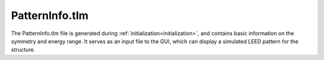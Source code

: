 .. _patterninfo:

PatternInfo.tlm
===============

The PatternInfo.tlm file is generated during
:ref:`initialization<initialization>`, and contains basic information on the
symmetry and energy range. It serves as an input file to the GUI, which can
display a simulated LEED pattern for the structure.
